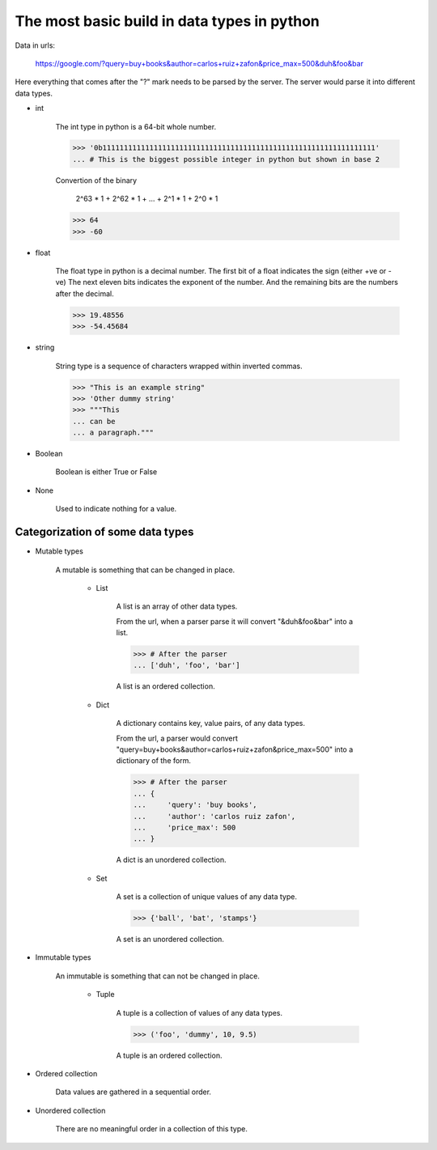 
The most basic build in data types in python
============================================

Data in urls:

    https://google.com/?query=buy+books&author=carlos+ruiz+zafon&price_max=500&duh&foo&bar

Here everything that comes after the "?" mark needs to be parsed by the server. The
server would parse it into different data types.

- int

    The int type in python is a 64-bit whole number.

    >>> '0b1111111111111111111111111111111111111111111111111111111111111111'
    ... # This is the biggest possible integer in python but shown in base 2

    Convertion of the binary

        2^63 * 1 + 2^62 * 1 + ... + 2^1 * 1 + 2^0 * 1

    >>> 64
    >>> -60

- float

    The float type in python is a decimal number.
    The first bit of a float indicates the sign (either +ve or -ve)
    The next eleven bits indicates the exponent of the number.
    And the remaining bits are the numbers after the decimal.

    >>> 19.48556
    >>> -54.45684

- string

    String type is a sequence of characters wrapped within inverted commas.

    >>> "This is an example string"
    >>> 'Other dummy string'
    >>> """This
    ... can be
    ... a paragraph."""

- Boolean

    Boolean is either True or False

- None

    Used to indicate nothing for a value.

Categorization of some data types
---------------------------------

- Mutable types

    A mutable is something that can be changed in place.

        - List

            A list is an array of other data types.

            From the url, when a parser parse it will convert "&duh&foo&bar"
            into a list.

            >>> # After the parser
            ... ['duh', 'foo', 'bar']

            A list is an ordered collection.

        - Dict

            A dictionary contains key, value pairs, of any data types.

            From the url, a parser would convert
            "query=buy+books&author=carlos+ruiz+zafon&price_max=500"
            into a dictionary of the form.

            >>> # After the parser
            ... {
            ...     'query': 'buy books',
            ...     'author': 'carlos ruiz zafon',
            ...     'price_max': 500
            ... }

            A dict is an unordered collection.

        - Set

            A set is a collection of unique values of any data type.

            >>> {'ball', 'bat', 'stamps'}

            A set is an unordered collection.

- Immutable types

    An immutable is something that can not be changed in place.

        - Tuple

            A tuple is a collection of values of any data types.

            >>> ('foo', 'dummy', 10, 9.5)

            A tuple is an ordered collection.

- Ordered collection

    Data values are gathered in a sequential order.

- Unordered collection

    There are no meaningful order in a collection of this type.
